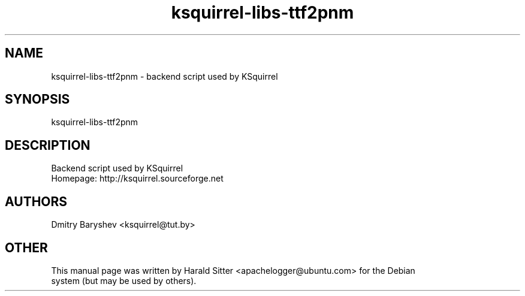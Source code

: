 .\" This file was written by Harald Sitter <apachelogger@ubuntu.com>
.TH ksquirrel-libs-ttf2pnm 1 "Jan 2008" "Dmitry Baryshev" "Backend script used by KSquirrel"
.SH NAME
ksquirrel-libs-ttf2pnm
\- backend script used by KSquirrel
.SH SYNOPSIS
ksquirrel-libs-ttf2pnm
.SH DESCRIPTION
Backend script used by KSquirrel
 Homepage: http://ksquirrel.sourceforge.net
.SH AUTHORS
.nf
Dmitry Baryshev <ksquirrel@tut.by>
.br
.SH OTHER
.nf
This manual page was written by Harald Sitter <apachelogger@ubuntu.com> for the Debian
system (but may be used by others).
.br
